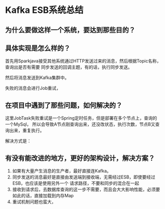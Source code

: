 * Kafka ESB系统总结
** 为什么要做这样一个系统，要达到那些目的？

** 具体实现是怎么样的？
   首先用Sparkjava接受其他系统通过HTTP发送过来的消息，然后根据Topic名称，查询出是否有需要
   同步发送的回调主题，有的话，执行同步发送。

   然后将消息发送到Kafka集群中。

   失败的消息会进行Job重试，
** 在项目中遇到了那些问题，如何解决的？
   这里JobTask失败重试是一个Spring定时任务，但是部署在多个节点上，查询的一个MySql，
   所以会导致A节点刚查询出来，还没改状态，执行次数，节点B又查询出来，重复执行。

   解决方式是：
** 有没有能改进的地方，更好的架构设计，解决方案？
   1. 如果有大量产生消息的生产者，最好直接连Kafka。
   2. 同步发送的消息最好是直接由发送端到接收端，无需经过ESB，即使要经过ESB，也应该是使用另外一个
      请求路径，不要和同步的混合在一起
   3. 接收到请求后，去数据库查询的这一步不需要，而且会大大影响性能，必须要如此的话，直接加载到内存Map
   4. 重试机制问题也蛮大，

